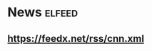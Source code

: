 * News                                                              :elfeed:
** https://feedx.net/rss/cnn.xml


